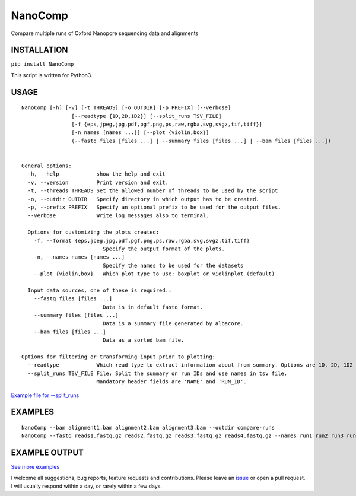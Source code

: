 NanoComp
========

Compare multiple runs of Oxford Nanopore sequencing data and alignments

|Twitter URL| |Build Status|

INSTALLATION
~~~~~~~~~~~~

``pip install NanoComp``

This script is written for Python3.

USAGE
~~~~~

::

    NanoComp [-h] [-v] [-t THREADS] [-o OUTDIR] [-p PREFIX] [--verbose]
                    [--readtype {1D,2D,1D2}] [--split_runs TSV_FILE]
                    [-f {eps,jpeg,jpg,pdf,pgf,png,ps,raw,rgba,svg,svgz,tif,tiff}]
                    [-n names [names ...]] [--plot {violin,box}]
                    (--fastq files [files ...] | --summary files [files ...] | --bam files [files ...])


    General options:
      -h, --help            show the help and exit
      -v, --version         Print version and exit.
      -t, --threads THREADS Set the allowed number of threads to be used by the script
      -o, --outdir OUTDIR   Specify directory in which output has to be created.
      -p, --prefix PREFIX   Specify an optional prefix to be used for the output files.
      --verbose             Write log messages also to terminal.

      Options for customizing the plots created:
        -f, --format {eps,jpeg,jpg,pdf,pgf,png,ps,raw,rgba,svg,svgz,tif,tiff}
                              Specify the output format of the plots.
        -n, --names names [names ...]
                              Specify the names to be used for the datasets
        --plot {violin,box}   Which plot type to use: boxplot or violinplot (default)

      Input data sources, one of these is required.:
        --fastq files [files ...]
                              Data is in default fastq format.
        --summary files [files ...]
                              Data is a summary file generated by albacore.
        --bam files [files ...]
                              Data as a sorted bam file.

    Options for filtering or transforming input prior to plotting:
      --readtype            Which read type to extract information about from summary. Options are 1D, 2D, 1D2
      --split_runs TSV_FILE File: Split the summary on run IDs and use names in tsv file.
                            Mandatory header fields are 'NAME' and 'RUN_ID'.

`Example file for
--split\_runs <https://github.com/wdecoster/nanocomp/blob/master/extra/split_file.tsv>`__

EXAMPLES
~~~~~~~~

::

    NanoComp --bam alignment1.bam alignment2.bam alignment3.bam --outdir compare-runs
    NanoComp --fastq reads1.fastq.gz reads2.fastq.gz reads3.fastq.gz reads4.fastq.gz --names run1 run2 run3 run4

EXAMPLE OUTPUT
~~~~~~~~~~~~~~

|loglength example| |box percentIdentity example|

`See more
examples <https://github.com/wdecoster/nanocomp/tree/master/examples>`__

I welcome all suggestions, bug reports, feature requests and
contributions. Please leave an
`issue <https://github.com/wdecoster/nanocomp/issues>`__ or open a pull
request. I will usually respond within a day, or rarely within a few
days.

.. |Twitter URL| image:: https://img.shields.io/twitter/url/https/twitter.com/wouter_decoster.svg?style=social&label=Follow%20%40wouter_decoster
   :target: https://twitter.com/wouter_decoster
.. |Build Status| image:: https://travis-ci.org/wdecoster/nanocomp.svg?branch=master
   :target: https://travis-ci.org/wdecoster/nanocomp
.. |loglength example| image:: https://github.com/wdecoster/nanocomp/blob/master/examples/NanoComp_log_length.png
.. |box percentIdentity example| image:: https://github.com/wdecoster/nanocomp/blob/master/examples/box_NanoComp_percentIdentity.png

